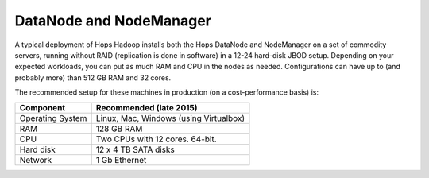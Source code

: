======================
DataNode and NodeManager
======================

A typical deployment of Hops Hadoop installs both the Hops DataNode and NodeManager on a set of commodity servers, running without RAID (replication is done in software) in a 12-24 hard-disk JBOD setup. Depending on your expected workloads, you can put as much RAM and CPU in the nodes as needed. Configurations can have up to (and probably more) than 512 GB RAM and 32 cores.

The recommended setup for these machines in production (on a cost-performance basis) is:

.. tabularcolumns:: {| p{\dimexpr 0.3\linewidth-2\tabcolsep} | p{\dimexpr 0.7\linewidth-2\tabcolsep}|}

==================   ================================
**Component**        **Recommended (late 2015)**
==================   ================================
Operating System      Linux, Mac, Windows (using Virtualbox)
RAM                   128 GB RAM
CPU                   Two CPUs with 12 cores. 64-bit.
Hard disk             12 x 4 TB SATA disks
Network               1 Gb Ethernet
==================   ================================
